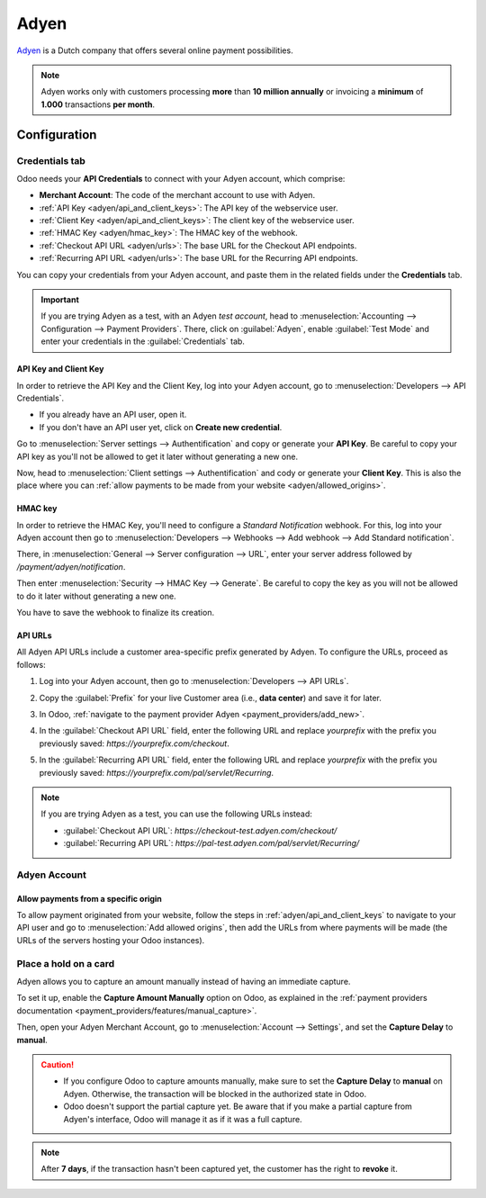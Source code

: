=====
Adyen
=====

`Adyen <https://www.adyen.com/>`_ is a Dutch company that offers several online payment
possibilities.

.. seealso::
   - :ref:`payment_providers/add_new`
   - :doc:`../payment_providers`

.. note::
   Adyen works only with customers processing **more** than **10 million annually** or invoicing a
   **minimum** of **1.000** transactions **per month**.

Configuration
=============

.. seealso::
   :ref:`payment_providers/add_new`

Credentials tab
---------------

Odoo needs your **API Credentials** to connect with your Adyen account, which comprise:

- **Merchant Account**: The code of the merchant account to use with Adyen.
- :ref:`API Key <adyen/api_and_client_keys>`: The API key of the webservice user.
- :ref:`Client Key <adyen/api_and_client_keys>`: The client key of the webservice user.
- :ref:`HMAC Key <adyen/hmac_key>`: The HMAC key of the webhook.
- :ref:`Checkout API URL <adyen/urls>`: The base URL for the Checkout API endpoints.
- :ref:`Recurring API URL <adyen/urls>`: The base URL for the Recurring API endpoints.

You can copy your credentials from your Adyen account, and paste them in the related fields under
the **Credentials** tab.

.. important::
   If you are trying Adyen as a test, with an Adyen *test account*, head to
   :menuselection:`Accounting --> Configuration --> Payment Providers`. There, click on
   :guilabel:`Adyen`, enable :guilabel:`Test Mode` and enter your credentials in the
   :guilabel:`Credentials` tab.

.. _adyen/api_and_client_keys:

API Key and Client Key
~~~~~~~~~~~~~~~~~~~~~~

In order to retrieve the API Key and the Client Key, log into your Adyen account, go to
:menuselection:`Developers --> API Credentials`.

- If you already have an API user, open it.
- If you don't have an API user yet, click on **Create new credential**.

Go to :menuselection:`Server settings --> Authentification` and copy or generate your **API Key**.
Be careful to copy your API key as you'll not be allowed to get it later without generating a new
one.

Now, head to :menuselection:`Client settings --> Authentification` and cody or generate your
**Client Key**. This is also the place where you can :ref:`allow payments to be made from your
website <adyen/allowed_origins>`.

.. _adyen/hmac_key:

HMAC key
~~~~~~~~

In order to retrieve the HMAC Key, you'll need to configure a `Standard Notification` webhook. For
this, log into your Adyen account then go to :menuselection:`Developers --> Webhooks --> Add webhook
--> Add Standard notification`.

.. image:: adyen/adyen-add-webhook.png
   :align: center
   :alt: Configure a webhook.

There, in :menuselection:`General --> Server configuration --> URL`, enter your server address
followed by `/payment/adyen/notification`.

.. image:: adyen/adyen-webhook-url.png
   :align: center
   :alt: Enter the notification URL.

Then enter :menuselection:`Security --> HMAC Key --> Generate`. Be careful to copy the key as you
will not be allowed to do it later without generating a new one.

.. image:: adyen/adyen-hmac-key.png
   :align: center
   :alt: Generate a HMAC key and save it.

You have to save the webhook to finalize its creation.

.. _adyen/urls:

API URLs
~~~~~~~~

All Adyen API URLs include a customer area-specific prefix generated by Adyen. To configure the
URLs, proceed as follows:

#. Log into your Adyen account, then go to :menuselection:`Developers --> API URLs`.
#. Copy the :guilabel:`Prefix` for your live Customer area (i.e., **data center**) and save it for
   later.

   .. image:: adyen/adyen-api-urls.png
     :alt: Copy the prefix for the Adyen APIs

#. In Odoo, :ref:`navigate to the payment provider Adyen <payment_providers/add_new>`.
#. In the :guilabel:`Checkout API URL` field, enter the following URL and replace `yourprefix` with the
   prefix you previously saved: `https://yourprefix.com/checkout`.
#. In the :guilabel:`Recurring API URL` field, enter the following URL and replace `yourprefix` with
   the prefix you previously saved: `https://yourprefix.com/pal/servlet/Recurring`.

.. note::
   If you are trying Adyen as a test, you can use the following URLs instead:

   - :guilabel:`Checkout API URL`: `https://checkout-test.adyen.com/checkout/`
   - :guilabel:`Recurring API URL`: `https://pal-test.adyen.com/pal/servlet/Recurring/`

Adyen Account
-------------

.. _adyen/allowed_origins:

Allow payments from a specific origin
~~~~~~~~~~~~~~~~~~~~~~~~~~~~~~~~~~~~~

To allow payment originated from your website, follow the steps in :ref:`adyen/api_and_client_keys`
to navigate to your API user and go to :menuselection:`Add allowed origins`, then add the URLs from
where payments will be made (the URLs of the servers hosting your Odoo instances).

.. image:: adyen/adyen-allowed-origins.png
   :align: center
   :alt: Allows payments originated from a specific domain.

Place a hold on a card
----------------------

Adyen allows you to capture an amount manually instead of having an immediate capture.

To set it up, enable the **Capture Amount Manually** option on Odoo, as explained in the
:ref:`payment providers documentation <payment_providers/features/manual_capture>`.

Then, open your Adyen Merchant Account, go to :menuselection:`Account --> Settings`, and set the
**Capture Delay** to **manual**.

.. image:: adyen/adyen_capture_delay.png
   :align: center
   :alt: Capture Delay settings in Adyen

.. caution::
   - If you configure Odoo to capture amounts manually, make sure to set the **Capture Delay** to
     **manual** on Adyen. Otherwise, the transaction will be blocked in the authorized state in
     Odoo.
   - Odoo doesn't support the partial capture yet. Be aware that if you make a partial capture from
     Adyen's interface, Odoo will manage it as if it was a full capture.

.. note::
   After **7 days**, if the transaction hasn't been captured yet, the customer has the right to
   **revoke** it.

.. seealso::
   :doc:`../payment_providers`

